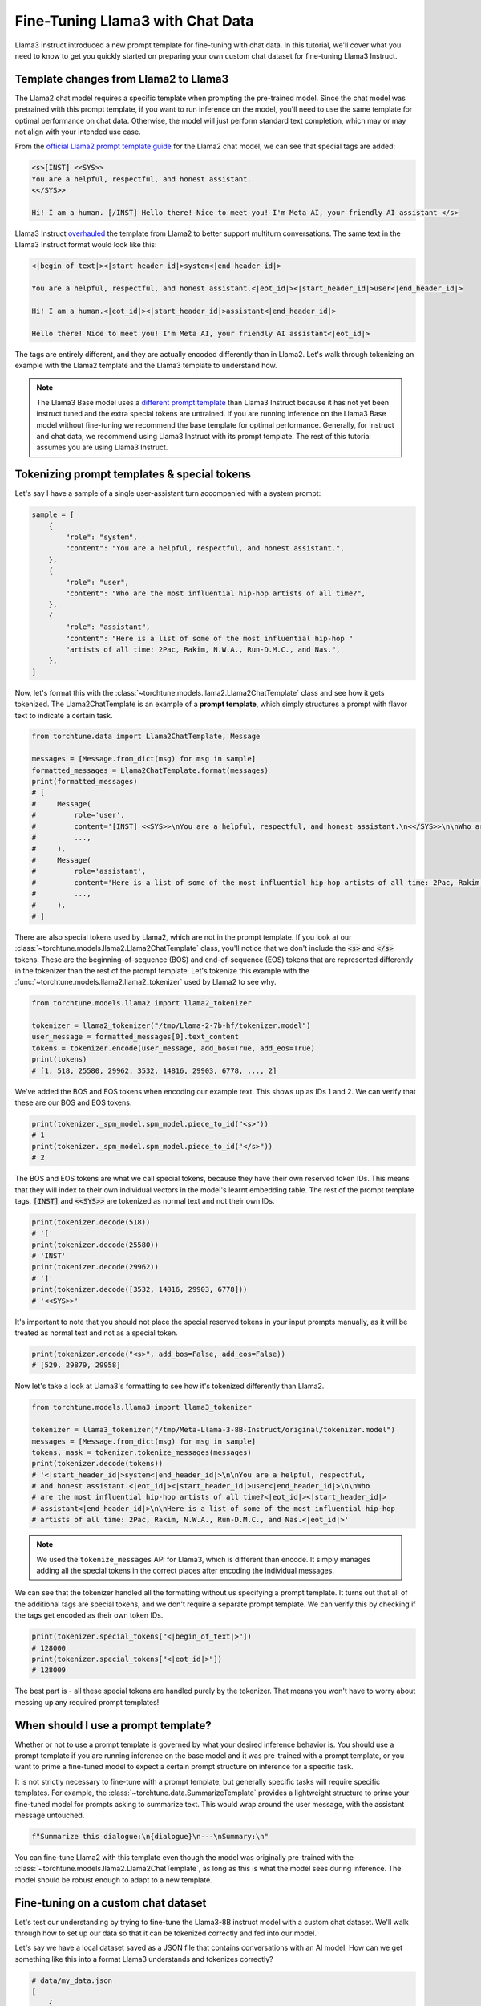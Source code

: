.. _chat_tutorial_label:

=================================
Fine-Tuning Llama3 with Chat Data
=================================

Llama3 Instruct introduced a new prompt template for fine-tuning with chat data. In this tutorial,
we'll cover what you need to know to get you quickly started on preparing your own
custom chat dataset for fine-tuning Llama3 Instruct.

.. grid:: 2

    .. grid-item-card:: :octicon:`mortar-board;1em;` You will learn:

      * How the Llama3 Instruct format differs from Llama2
      * All about prompt templates and special tokens
      * How to use your own chat dataset to fine-tune Llama3 Instruct

    .. grid-item-card:: :octicon:`list-unordered;1em;` Prerequisites

      * Be familiar with :ref:`configuring datasets<chat_dataset_usage_label>`
      * Know how to :ref:`download Llama3 Instruct weights <llama3_label>`


Template changes from Llama2 to Llama3
--------------------------------------

The Llama2 chat model requires a specific template when prompting the pre-trained
model. Since the chat model was pretrained with this prompt template, if you want to run
inference on the model, you'll need to use the same template for optimal performance
on chat data. Otherwise, the model will just perform standard text completion, which
may or may not align with your intended use case.

From the `official Llama2 prompt
template guide <https://llama.meta.com/docs/model-cards-and-prompt-formats/meta-llama-2>`_
for the Llama2 chat model, we can see that special tags are added:

.. code-block:: text

    <s>[INST] <<SYS>>
    You are a helpful, respectful, and honest assistant.
    <</SYS>>

    Hi! I am a human. [/INST] Hello there! Nice to meet you! I'm Meta AI, your friendly AI assistant </s>

Llama3 Instruct `overhauled <https://llama.meta.com/docs/model-cards-and-prompt-formats/meta-llama-3>`_
the template from Llama2 to better support multiturn conversations. The same text
in the Llama3 Instruct format would look like this:

.. code-block:: text

    <|begin_of_text|><|start_header_id|>system<|end_header_id|>

    You are a helpful, respectful, and honest assistant.<|eot_id|><|start_header_id|>user<|end_header_id|>

    Hi! I am a human.<|eot_id|><|start_header_id|>assistant<|end_header_id|>

    Hello there! Nice to meet you! I'm Meta AI, your friendly AI assistant<|eot_id|>

The tags are entirely different, and they are actually encoded differently than in
Llama2. Let's walk through tokenizing an example with the Llama2 template and the
Llama3 template to understand how.

.. note::
    The Llama3 Base model uses a `different prompt template
    <https://llama.meta.com/docs/model-cards-and-prompt-formats/meta-llama-3>`_ than Llama3 Instruct
    because it has not yet been instruct tuned and the extra special tokens are untrained. If you
    are running inference on the Llama3 Base model without fine-tuning we recommend the base
    template for optimal performance. Generally, for instruct and chat data, we recommend using
    Llama3 Instruct with its prompt template. The rest of this tutorial assumes you are using
    Llama3 Instruct.

.. _prompt_template_vs_special_tokens:

Tokenizing prompt templates & special tokens
--------------------------------------------

Let's say I have a sample of a single user-assistant turn accompanied with a system
prompt:

.. code-block:: python

    sample = [
        {
            "role": "system",
            "content": "You are a helpful, respectful, and honest assistant.",
        },
        {
            "role": "user",
            "content": "Who are the most influential hip-hop artists of all time?",
        },
        {
            "role": "assistant",
            "content": "Here is a list of some of the most influential hip-hop "
            "artists of all time: 2Pac, Rakim, N.W.A., Run-D.M.C., and Nas.",
        },
    ]

Now, let's format this with the :class:`~torchtune.models.llama2.Llama2ChatTemplate` class and
see how it gets tokenized. The Llama2ChatTemplate is an example of a **prompt template**,
which simply structures a prompt with flavor text to indicate a certain task.

.. code-block:: python

    from torchtune.data import Llama2ChatTemplate, Message

    messages = [Message.from_dict(msg) for msg in sample]
    formatted_messages = Llama2ChatTemplate.format(messages)
    print(formatted_messages)
    # [
    #     Message(
    #         role='user',
    #         content='[INST] <<SYS>>\nYou are a helpful, respectful, and honest assistant.\n<</SYS>>\n\nWho are the most influential hip-hop artists of all time? [/INST] ',
    #         ...,
    #     ),
    #     Message(
    #         role='assistant',
    #         content='Here is a list of some of the most influential hip-hop artists of all time: 2Pac, Rakim, N.W.A., Run-D.M.C., and Nas.',
    #         ...,
    #     ),
    # ]

There are also special tokens used by Llama2, which are not in the prompt template.
If you look at our :class:`~torchtune.models.llama2.Llama2ChatTemplate` class, you'll notice that
we don't include the :code:`<s>` and :code:`</s>` tokens. These are the beginning-of-sequence
(BOS) and end-of-sequence (EOS) tokens that are represented differently in the tokenizer
than the rest of the prompt template. Let's tokenize this example with the
:func:`~torchtune.models.llama2.llama2_tokenizer` used by Llama2 to see
why.

.. code-block:: python

    from torchtune.models.llama2 import llama2_tokenizer

    tokenizer = llama2_tokenizer("/tmp/Llama-2-7b-hf/tokenizer.model")
    user_message = formatted_messages[0].text_content
    tokens = tokenizer.encode(user_message, add_bos=True, add_eos=True)
    print(tokens)
    # [1, 518, 25580, 29962, 3532, 14816, 29903, 6778, ..., 2]

We've added the BOS and EOS tokens when encoding our example text. This shows up
as IDs 1 and 2. We can verify that these are our BOS and EOS tokens.

.. code-block:: python

    print(tokenizer._spm_model.spm_model.piece_to_id("<s>"))
    # 1
    print(tokenizer._spm_model.spm_model.piece_to_id("</s>"))
    # 2

The BOS and EOS tokens are what we call special tokens, because they have their own
reserved token IDs. This means that they will index to their own individual vectors in
the model's learnt embedding table. The rest of the prompt template tags, :code:`[INST]`
and :code:`<<SYS>>` are tokenized as normal text and not their own IDs.

.. code-block:: python

    print(tokenizer.decode(518))
    # '['
    print(tokenizer.decode(25580))
    # 'INST'
    print(tokenizer.decode(29962))
    # ']'
    print(tokenizer.decode([3532, 14816, 29903, 6778]))
    # '<<SYS>>'

It's important to note that you should not place the special reserved tokens in your
input prompts manually, as it will be treated as normal text and not as a special
token.

.. code-block:: python

    print(tokenizer.encode("<s>", add_bos=False, add_eos=False))
    # [529, 29879, 29958]

Now let's take a look at Llama3's formatting to see how it's tokenized differently
than Llama2.

.. code-block:: python

    from torchtune.models.llama3 import llama3_tokenizer

    tokenizer = llama3_tokenizer("/tmp/Meta-Llama-3-8B-Instruct/original/tokenizer.model")
    messages = [Message.from_dict(msg) for msg in sample]
    tokens, mask = tokenizer.tokenize_messages(messages)
    print(tokenizer.decode(tokens))
    # '<|start_header_id|>system<|end_header_id|>\n\nYou are a helpful, respectful,
    # and honest assistant.<|eot_id|><|start_header_id|>user<|end_header_id|>\n\nWho
    # are the most influential hip-hop artists of all time?<|eot_id|><|start_header_id|>
    # assistant<|end_header_id|>\n\nHere is a list of some of the most influential hip-hop
    # artists of all time: 2Pac, Rakim, N.W.A., Run-D.M.C., and Nas.<|eot_id|>'

.. note::
    We used the ``tokenize_messages`` API for Llama3, which is different than
    encode. It simply manages adding all the special tokens in the correct
    places after encoding the individual messages.

We can see that the tokenizer handled all the formatting without us specifying a prompt
template. It turns out that all of the additional tags are special tokens, and we don't require
a separate prompt template. We can verify this by checking if the tags get encoded
as their own token IDs.

.. code-block:: python

    print(tokenizer.special_tokens["<|begin_of_text|>"])
    # 128000
    print(tokenizer.special_tokens["<|eot_id|>"])
    # 128009

The best part is - all these special tokens are handled purely by the tokenizer.
That means you won't have to worry about messing up any required prompt templates!


When should I use a prompt template?
------------------------------------

Whether or not to use a prompt template is governed by what your desired inference
behavior is. You should use a prompt template if you are running inference on the
base model and it was pre-trained with a prompt template, or you want to prime a
fine-tuned model to expect a certain prompt structure on inference for a specific task.

It is not strictly necessary to fine-tune with a prompt template, but generally
specific tasks will require specific templates. For example, the :class:`~torchtune.data.SummarizeTemplate`
provides a lightweight structure to prime your fine-tuned model for prompts asking to summarize text.
This would wrap around the user message, with the assistant message untouched.

.. code-block:: python

    f"Summarize this dialogue:\n{dialogue}\n---\nSummary:\n"

You can fine-tune Llama2 with this template even though the model was originally pre-trained
with the :class:`~torchtune.models.llama2.Llama2ChatTemplate`, as long as this is what the model
sees during inference. The model should be robust enough to adapt to a new template.


Fine-tuning on a custom chat dataset
------------------------------------

Let's test our understanding by trying to fine-tune the Llama3-8B instruct model with a custom
chat dataset. We'll walk through how to set up our data so that it can be tokenized
correctly and fed into our model.

Let's say we have a local dataset saved as a JSON file that contains conversations
with an AI model. How can we get something like this into a format
Llama3 understands and tokenizes correctly?

.. code-block:: python

    # data/my_data.json
    [
        {
            "dialogue": [
                {
                    "from": "human",
                    "value": "What is your name?"
                },
                {
                    "from": "gpt",
                    "value": "I am an AI assistant, I don't have a name."
                },
                {
                    "from": "human",
                    "value": "Pretend you have a name."
                },
                {
                    "from": "gpt",
                    "value": "My name is Mark Zuckerberg."
                }
            ]
        },
    ]

Let's first take a look at the :ref:`dataset_builders` and see which fits our use case. Since we
have conversational data, :func:`~torchtune.datasets.chat_dataset` seems to be a good fit. For any
custom local dataset we always need to specify ``source``, ``data_files``, and ``split`` for any dataset
builder in torchtune. For :func:`~torchtune.datasets.chat_dataset`, we additionally need to specify
``conversation_column`` and ``conversation_style``. Our data follows the ``"sharegpt"`` format, so
we can specify that here. Altogether, our :func:`~torchtune.datasets.chat_dataset` call should
look like so:

.. code-block:: python

    from torchtune.datasets import chat_dataset
    from torchtune.models.llama3 import llama3_tokenizer

    tokenizer = llama3_tokenizer("/tmp/Meta-Llama-3-8B-Instruct/original/tokenizer.model")
    ds = chat_dataset(
        tokenizer=tokenizer,
        source="json",
        data_files="data/my_data.json",
        split="train",
        conversation_column="dialogue",
        conversation_style="sharegpt",
    )

.. code-block:: yaml

    # In config
    tokenizer:
      _component_: torchtune.models.llama3.llama3_tokenizer
      path: /tmp/Meta-Llama-3-8B-Instruct/original/tokenizer.model

    dataset:
      _component_: torchtune.datasets.chat_dataset
      source: json
      data_files: data/my_data.json
      split: train
      conversation_column: dialogue
      conversation_style: sharegpt

.. note::
    You can pass in any keyword argument for `load_dataset <https://huggingface.co/docs/datasets/v2.20.0/en/package_reference/loading_methods#datasets.load_dataset>`_ into all our
    Dataset classes and they will honor them. This is useful for common parameters
    such as specifying the data split with :code:`split` or configuration with
    :code:`name`

If you needed to add a prompt template, you would simply pass it into the tokenizer.
Since we're fine-tuning Llama3, the tokenizer will handle all formatting for
us and prompt templates are optional. Other models such as Mistral's :class:`~torchtune.models.mistral._tokenizer.MistralTokenizer`,
use a chat template by default (:class:`~torchtune.models.mistral.MistralChatTemplate`) to format
all messages according to their `recommendations <https://docs.mistral.ai/getting-started/open_weight_models/#chat-template>`_.

Now we're ready to start fine-tuning! We'll use the built-in LoRA single device recipe.
Use the :ref:`tune cp <tune_cp_cli_label>` command to get a copy of the :code:`8B_lora_single_device.yaml`
config and update it with your dataset configuration.

Launch the fine-tune!

.. code-block:: bash

    $ tune run lora_finetune_single_device --config custom_8B_lora_single_device.yaml epochs=15
